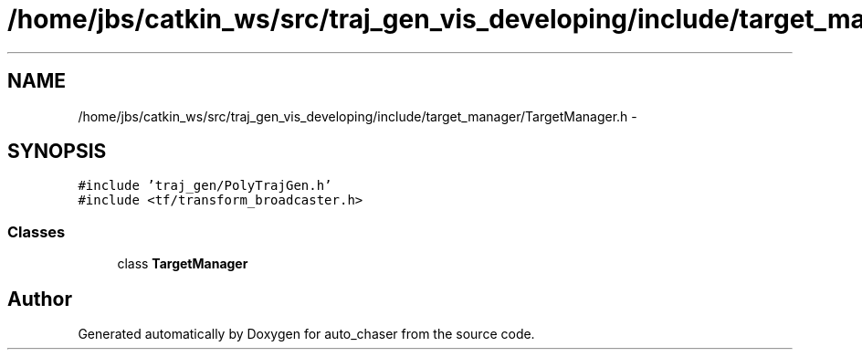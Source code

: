 .TH "/home/jbs/catkin_ws/src/traj_gen_vis_developing/include/target_manager/TargetManager.h" 3 "Wed Apr 17 2019" "Version 1.0.0" "auto_chaser" \" -*- nroff -*-
.ad l
.nh
.SH NAME
/home/jbs/catkin_ws/src/traj_gen_vis_developing/include/target_manager/TargetManager.h \- 
.SH SYNOPSIS
.br
.PP
\fC#include 'traj_gen/PolyTrajGen\&.h'\fP
.br
\fC#include <tf/transform_broadcaster\&.h>\fP
.br

.SS "Classes"

.in +1c
.ti -1c
.RI "class \fBTargetManager\fP"
.br
.in -1c
.SH "Author"
.PP 
Generated automatically by Doxygen for auto_chaser from the source code\&.
